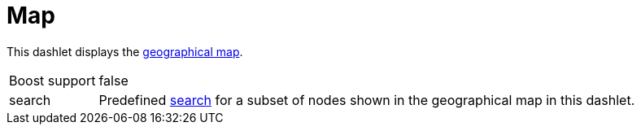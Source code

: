 
= Map

This dashlet displays the link:https://opennms.discourse.group/t/geographical-maps/2212[geographical map].

[options="autowidth", cols="1,2"]
|===
| Boost support
| false

| search
| Predefined link:https://opennms.discourse.group/t/geographical-maps/2212#searching-3[search] for a subset of nodes shown in the geographical map in this dashlet.
|===
